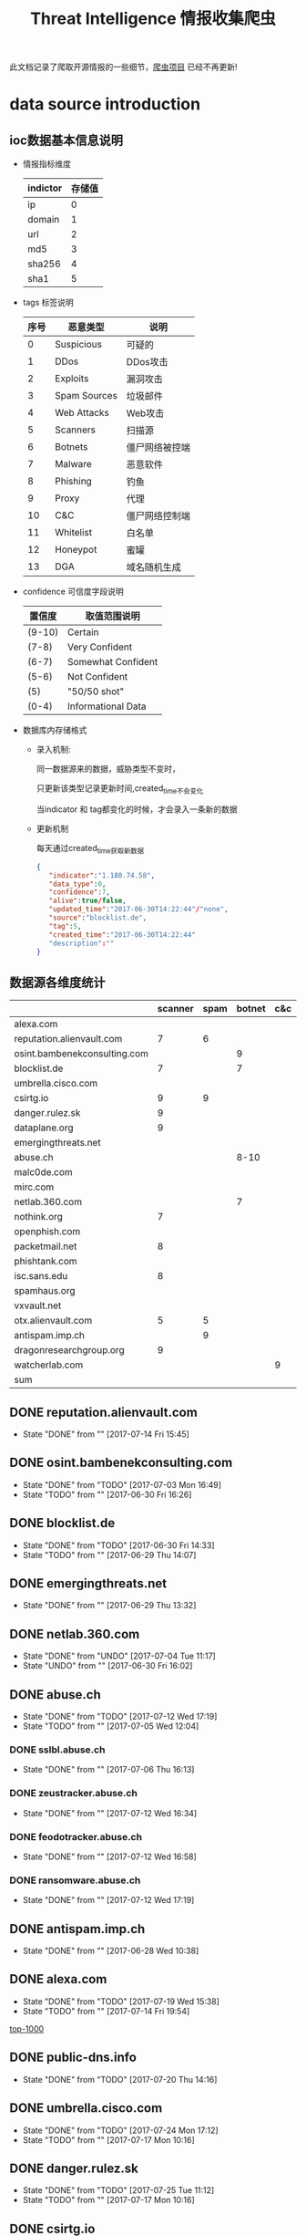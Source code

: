 #+TITLE: Threat Intelligence 情报收集爬虫

此文档记录了爬取开源情报的一些细节，[[https://github.com/Nanue1/opensource_threat_intel][爬虫项目]] 已经不再更新!

* data source introduction
** ioc数据基本信息说明
   - 情报指标维度

      | indictor | 存储值 |
      |----------+--------|
      | ip       |      0 |
      |----------+--------|
      | domain   |      1 |
      |----------+--------|
      | url      |      2 |
      |----------+--------|
      | md5      |      3 |
      |----------+--------|
      | sha256   |      4 |
      |----------+--------|
      | sha1     |      5 |
      |----------+--------|
   - tags 标签说明

     | 序号 | 恶意类型     | 说明           |
     |------+--------------+----------------|
     |    0 | Suspicious   | 可疑的         |
     |------+--------------+----------------|
     |    1 | DDos         | DDos攻击       |
     |------+--------------+----------------|
     |    2 | Exploits     | 漏洞攻击       |
     |------+--------------+----------------|
     |    3 | Spam Sources | 垃圾邮件       |
     |------+--------------+----------------|
     |    4 | Web  Attacks | Web攻击        |
     |------+--------------+----------------|
     |    5 | Scanners     | 扫描源         |
     |------+--------------+----------------|
     |    6 | Botnets      | 僵尸网络被控端 |
     |------+--------------+----------------|
     |    7 | Malware      | 恶意软件       |
     |------+--------------+----------------|
     |    8 | Phishing     | 钓鱼           |
     |------+--------------+----------------|
     |    9 | Proxy        | 代理           |
     |------+--------------+----------------|
     |   10 | C&C          | 僵尸网络控制端 |
     |------+--------------+----------------|
     |   11 | Whitelist    | 白名单         |
     |------+--------------+----------------|
     |   12 | Honeypot     | 蜜罐           |
     |------+--------------+----------------|
     |   13 | DGA          | 域名随机生成   |
     |------+--------------+----------------|
   - confidence 可信度字段说明
     | 置信度 | 取值范围说明       |
     |--------+--------------------|
     | (9-10) | Certain            |
     |--------+--------------------|
     | (7-8)  | Very Confident     |
     |--------+--------------------|
     | (6-7)  | Somewhat Confident |
     |--------+--------------------|
     | (5-6)  | Not Confident      |
     |--------+--------------------|
     | (5)    | "50/50 shot"       |
     |--------+--------------------|
     | (0-4)  | Informational Data |
     |--------+--------------------|
   - 数据库内存储格式
     + 录入机制:

       同一数据源来的数据，威胁类型不变时，

       只更新该类型记录更新时间,created_time不会变化
     
       当indicator 和 tag都变化的时候，才会录入一条新的数据
     + 更新机制

       每天通过created_time获取新数据
     #+BEGIN_SRC json
     {
        "indicator":"1.180.74.58",
        "data_type":0,
        "confidence":7,
        "alive":true/false,
        "updated_time":"2017-06-30T14:22:44"/"none",
        "source":"blocklist.de",
        "tag":5,
        "created_time":"2017-06-30T14:22:44"
        "description":""
     }
     #+END_SRC
** 数据源各维度统计
|------------------------------+---------+------+--------+-----+---------+----------+-----------+---------+------+---------+----------+----------+------------+-------------------+---------|
|                              | scanner | spam | botnet | c&c | malware | phishing | whitelist | darknet | ddos | exploit | honeypot | hijacked | suspicious | data-type         |     sum |
|------------------------------+---------+------+--------+-----+---------+----------+-----------+---------+------+---------+----------+----------+------------+-------------------+---------|
| alexa.com                    |         |      |        |     |         |          |         5 |         |      |         |          |          |            | DOMAIN            |    1529 |
|------------------------------+---------+------+--------+-----+---------+----------+-----------+---------+------+---------+----------+----------+------------+-------------------+---------|
| reputation.alienvault.com    |       7 |    6 |        |     |       6 |          |           |         |      |         |          |          |            | IP                |   31978 |
|------------------------------+---------+------+--------+-----+---------+----------+-----------+---------+------+---------+----------+----------+------------+-------------------+---------|
| osint.bambenekconsulting.com |         |      |      9 |     |         |          |           |         |      |         |          |          |            | IP                |  865311 |
|------------------------------+---------+------+--------+-----+---------+----------+-----------+---------+------+---------+----------+----------+------------+-------------------+---------|
| blocklist.de                 |       7 |      |      7 |     |         |          |           |         |      |         |          |          |            | IP                |   68711 |
|------------------------------+---------+------+--------+-----+---------+----------+-----------+---------+------+---------+----------+----------+------------+-------------------+---------|
| umbrella.cisco.com           |         |      |        |     |         |          |         5 |         |      |         |          |          |            | DOMAIN            |    1134 |
|------------------------------+---------+------+--------+-----+---------+----------+-----------+---------+------+---------+----------+----------+------------+-------------------+---------|
| csirtg.io                    |       9 |    9 |        |     |         |          |           |       9 |      |         |          |          |            | IP,URL,           |    1037 |
|------------------------------+---------+------+--------+-----+---------+----------+-----------+---------+------+---------+----------+----------+------------+-------------------+---------|
| danger.rulez.sk              |       9 |      |        |     |         |          |           |         |      |         |          |          |            | IP                |    1254 |
|------------------------------+---------+------+--------+-----+---------+----------+-----------+---------+------+---------+----------+----------+------------+-------------------+---------|
| dataplane.org                |       9 |      |        |     |         |          |           |         |      |         |          |          |            | IP                |   46710 |
|------------------------------+---------+------+--------+-----+---------+----------+-----------+---------+------+---------+----------+----------+------------+-------------------+---------|
| emergingthreats.net          |         |      |        |     |       8 |          |           |         |      |         |          |          |            | IP                |    1289 |
|------------------------------+---------+------+--------+-----+---------+----------+-----------+---------+------+---------+----------+----------+------------+-------------------+---------|
| abuse.ch                     |         |      |   8-10 |     |         |          |           |         |      |         |          |          |            | URL ,IP ,MD5      |   16810 |
|------------------------------+---------+------+--------+-----+---------+----------+-----------+---------+------+---------+----------+----------+------------+-------------------+---------|
| malc0de.com                  |         |      |        |     |       9 |          |           |         |      |         |          |          |            | URL,IP,MD5        |       0 |
|------------------------------+---------+------+--------+-----+---------+----------+-----------+---------+------+---------+----------+----------+------------+-------------------+---------|
| mirc.com                     |         |      |        |     |         |          |         8 |         |      |         |          |          |            | URL               |     191 |
|------------------------------+---------+------+--------+-----+---------+----------+-----------+---------+------+---------+----------+----------+------------+-------------------+---------|
| netlab.360.com               |         |      |      7 |     |       7 |          |           |         |      |       7 |          |          |            | IP,URL,DOMAIN,MD5 |  889955 |
|------------------------------+---------+------+--------+-----+---------+----------+-----------+---------+------+---------+----------+----------+------------+-------------------+---------|
| nothink.org                  |       7 |      |        |     |         |          |           |         |      |         |          |          |            | IP                |     193 |
|------------------------------+---------+------+--------+-----+---------+----------+-----------+---------+------+---------+----------+----------+------------+-------------------+---------|
| openphish.com                |         |      |        |     |         |        9 |           |         |      |         |          |          |            | URL               |    5352 |
|------------------------------+---------+------+--------+-----+---------+----------+-----------+---------+------+---------+----------+----------+------------+-------------------+---------|
| packetmail.net               |       8 |      |        |     |         |          |           |         |      |         |        8 |          |            | IP                |   16424 |
|------------------------------+---------+------+--------+-----+---------+----------+-----------+---------+------+---------+----------+----------+------------+-------------------+---------|
| phishtank.com                |         |      |        |     |         |        9 |           |         |      |         |          |          |            | IP                |   27128 |
|------------------------------+---------+------+--------+-----+---------+----------+-----------+---------+------+---------+----------+----------+------------+-------------------+---------|
| isc.sans.edu                 |       8 |      |        |     |         |          |           |         |      |         |          |          |        7-9 | IP                |       0 |
|------------------------------+---------+------+--------+-----+---------+----------+-----------+---------+------+---------+----------+----------+------------+-------------------+---------|
| spamhaus.org                 |         |      |        |     |         |          |           |         |      |         |          |        9 |            | ASN,IPv6,Network  |    1241 |
|------------------------------+---------+------+--------+-----+---------+----------+-----------+---------+------+---------+----------+----------+------------+-------------------+---------|
| vxvault.net                  |         |      |        |     |       9 |          |           |         |      |         |          |          |            | IP                |     196 |
|------------------------------+---------+------+--------+-----+---------+----------+-----------+---------+------+---------+----------+----------+------------+-------------------+---------|
| otx.alienvault.com           |       5 |    5 |        |     |       5 |        5 |           |         |    5 |         |          |          |          5 | IP,URL,MD5        |       0 |
|------------------------------+---------+------+--------+-----+---------+----------+-----------+---------+------+---------+----------+----------+------------+-------------------+---------|
| antispam.imp.ch              |         |    9 |        |     |         |          |           |         |      |         |          |          |            | IP                |       0 |
|------------------------------+---------+------+--------+-----+---------+----------+-----------+---------+------+---------+----------+----------+------------+-------------------+---------|
| dragonresearchgroup.org      |       9 |      |        |     |         |          |           |         |      |         |          |          |            | IP                |       0 |
|------------------------------+---------+------+--------+-----+---------+----------+-----------+---------+------+---------+----------+----------+------------+-------------------+---------|
| watcherlab.com               |         |      |        |   9 |         |          |           |         |      |         |          |          |            | IP                |       0 |
|------------------------------+---------+------+--------+-----+---------+----------+-----------+---------+------+---------+----------+----------+------------+-------------------+---------|
| sum                          |         |      |        |     |         |          |           |         |      |         |          |          |            |                   | 1976443 |
|------------------------------+---------+------+--------+-----+---------+----------+-----------+---------+------+---------+----------+----------+------------+-------------------+---------|
#+TBLFM: @36$14='(+ @1$14..@36$14);N
      
** DONE reputation.alienvault.com
   CLOSED: [2017-07-14 Fri 15:45]
   - State "DONE"       from ""           [2017-07-14 Fri 15:45]
** DONE osint.bambenekconsulting.com
   CLOSED: [2017-07-03 Mon 16:49]
   - State "DONE"       from "TODO"       [2017-07-03 Mon 16:49]
   - State "TODO"       from ""           [2017-06-30 Fri 16:26]
** DONE blocklist.de
   CLOSED: [2017-06-30 Fri 14:33]
   - State "DONE"       from "TODO"       [2017-06-30 Fri 14:33]
   - State "TODO"       from ""           [2017-06-29 Thu 14:07]
** DONE emergingthreats.net
   CLOSED: [2017-06-29 Thu 13:32]
   - State "DONE"       from ""           [2017-06-29 Thu 13:32]
** DONE netlab.360.com
   CLOSED: [2017-06-30 Fri 16:02]
   - State "DONE"       from "UNDO"       [2017-07-04 Tue 11:17]
   - State "UNDO"       from ""           [2017-06-30 Fri 16:02]
** DONE abuse.ch
   CLOSED: [2017-07-12 Wed 17:19]
   - State "DONE"       from "TODO"       [2017-07-12 Wed 17:19]
   - State "TODO"       from ""           [2017-07-05 Wed 12:04]
*** DONE sslbl.abuse.ch
    CLOSED: [2017-07-06 Thu 16:13]
    - State "DONE"       from ""           [2017-07-06 Thu 16:13]
*** DONE zeustracker.abuse.ch
    CLOSED: [2017-07-12 Wed 16:34]
    - State "DONE"       from ""           [2017-07-12 Wed 16:34]

*** DONE feodotracker.abuse.ch
    CLOSED: [2017-07-12 Wed 16:58]
    - State "DONE"       from ""           [2017-07-12 Wed 16:58]
*** DONE ransomware.abuse.ch
    CLOSED: [2017-07-12 Wed 17:19]
    - State "DONE"       from ""           [2017-07-12 Wed 17:19]
** DONE antispam.imp.ch
   CLOSED: [2017-06-28 Wed 10:38]
   - State "DONE"       from ""           [2017-06-28 Wed 10:38]
** DONE alexa.com
   CLOSED: [2017-07-19 Wed 15:38]
   - State "DONE"       from "TODO"       [2017-07-19 Wed 15:38]
   - State "TODO"       from ""           [2017-07-14 Fri 19:54]

   [[http://s3.amazonaws.com/alexa-static/top-1m.csv.zip][top-1000]]

** DONE public-dns.info
   CLOSED: [2017-07-20 Thu 14:16]
   - State "DONE"       from "TODO"       [2017-07-20 Thu 14:16]
** DONE umbrella.cisco.com
   CLOSED: [2017-07-24 Mon 17:12]
   - State "DONE"       from "TODO"       [2017-07-24 Mon 17:12]
   - State "TODO"       from ""           [2017-07-17 Mon 10:16]
** DONE danger.rulez.sk
   CLOSED: [2017-07-25 Tue 11:12]
   - State "DONE"       from "TODO"       [2017-07-25 Tue 11:12]
   - State "TODO"       from ""           [2017-07-17 Mon 10:16]
** DONE csirtg.io
   CLOSED: [2017-07-25 Tue 13:48]
   - State "DONE"       from "TODO"       [2017-07-25 Tue 13:48]
   - State "TODO"       from ""           [2017-07-17 Mon 10:16]
** DONE dataplane.org
   CLOSED: [2017-08-07 Mon 14:08]
   - State "DONE"       from "TODO"       [2017-08-07 Mon 14:08]
   - State "TODO"       from ""           [2017-07-25 Tue 13:48]
** DONE malc0de.com
   CLOSED: [2017-08-07 Mon 15:18]
   - State "DONE"       from "TODO"       [2017-08-07 Mon 15:18]
   - State "TODO"       from ""           [2017-07-25 Tue 13:48]

** UNDO mirc.com
   CLOSED: [2017-08-07 Mon 15:43]
   - State "UNDO"       from "TODO"       [2017-08-07 Mon 15:43]

     提供了几十个irc聊天服务器的域名地址,而且是2016年就停止更新了

   - State "TODO"       from ""           [2017-07-25 Tue 13:48]
      
** DONE nothink.org
   CLOSED: [2017-08-07 Mon 15:52]
   - State "DONE"       from "TODO"       [2017-08-07 Mon 15:52]
   - State "TODO"       from "DONE"       [2017-07-25 Tue 13:49]
** DONE openphish.com
   CLOSED: [2017-08-07 Mon 15:59]
   - State "DONE"       from "TODO"       [2017-08-07 Mon 15:59]
   - State "TODO"       from ""           [2017-07-25 Tue 13:49]
** DONE vxvazlt.net 
   CLOSED: [2017-08-23 Wed 17:36]
   - State "DONE"       from "TODO"       [2017-08-23 Wed 17:36]
   - State "TODO"       from ""           [2017-08-21 Mon 16:16]

** DONE spamhaus.org
   CLOSED: [2017-09-25 Mon 14:33]
   - State "DONE"       from "SOMEDAY"    [2017-09-25 Mon 14:33]
   需要代理 asn数据待入
   - State "TODO"       from "TODO"       [2017-08-23 Wed 12:17]
   - State "TODO"       from ""           [2017-08-21 Mon 16:16]
** DONE phishtank.com
   CLOSED: [2017-09-25 Mon 14:32]
   - State "DONE"       from "TODO"       [2017-09-25 Mon 14:32]
   - State "TODO"       from ""           [2017-08-21 Mon 16:16]
** DONE dragonresearchgroup.org
   CLOSED: [2017-09-25 Mon 14:32]
   - State "DONE"       from "TODO"       [2017-09-25 Mon 14:32]
   - State "TODO"       from ""           [2017-09-04 Mon 11:00]
** DONE watcherlab.com
   CLOSED: [2017-10-10 Tue 17:44]
   - State "DONE"       from "TODO"       [2017-10-10 Tue 17:44]
   - State "TODO"       from "DONE"       [2017-10-10 Tue 17:27]
   - State "DONE"       from "DONE"       [2017-10-10 Tue 17:27]
   - State "TODO"       from ""           [2017-09-04 Mon 11:00]
** TODO isc.sans.edu
   需要代理 
   - State "TODO"       from "DONE"       [2017-08-24 Thu 09:51]
   - State "DONE"       from "TODO"       [2017-08-24 Thu 09:51]
   - State "TODO"       from ""           [2017-08-21 Mon 16:16]
   - source url :
      1. https://isc.sans.edu/feeds/suspiciousdomains_Low.txt
      2. https://isc.sans.edu/feeds/suspiciousdomains_High.txt
      3. https://isc.sans.edu/feeds/suspiciousdomains_Medium.txt
      4. https://isc.sans.edu/feeds/block.txt
** TODO packetmail.net
   代理问题
   - State "TODO"       from "DONE"       [2017-09-04 Mon 10:58]
   - State "DONE"       from "TODO"       [2017-08-24 Thu 09:51]
   - State "TODO"       from "DONE"       [2017-08-15 Tue 09:57]
   - source url :
     1. https://www.packetmail.net/iprep.txt
     2. https://www.packetmail.net/iprep_mail.txt
     3. https://www.packetmail.net/iprep_ramnode.txt
** TODO otx.alienvault.com
   - State "TODO"       from ""           [2017-10-10 Tue 15:22]
   - source url :
      1. https://sslbl.abuse.ch/blacklist/sslipblacklist.csv
      2. https://sslbl.abuse.ch/blacklist/dyre_sslipblacklist.csv
      3. https://sslbl.abuse.ch/blacklist/sslblacklist.csv
** TODO malwaredomainlist.com
   - State "TODO"       from ""           [2017-09-25 Mon 14:35]
     
** TODO badips.com
   - State "TODO"       from              [2018-11-09 Fri 12:02]
    source url : 
    1. https://www.badips.com/get/list/any/2?age=7d

** TODO raw.githubusercontent.com
   - State "TODO"       from              [2018-11-09 Fri 12:03]
   source url: 
   1. https://raw.githubusercontent.com/firehol/blocklist-ipsets/master/botscout_1d.ipset
   2. https://raw.githubusercontent.com/firehol/blocklist-ipsets/master/cruzit_web_attacks.ipset

** TODO cinsscore.com
   - State "TODO"       from              [2018-11-09 Fri 12:03]
   source url: 
   1. http://cinsscore.com/list/ci-badguys.txt

** TODO cybercrime-tracker.net
   - State "TODO"       from              [2018-11-09 Fri 12:03]
   source url:
   1. http://cybercrime-tracker.net/ccam.php

** TODO dataplane.org
   - State "TODO"       from              [2018-11-09 Fri 12:03]
   source url: 
   1. https://dataplane.org/dnsrd.txt
   2. https://dataplane.org/dnsrd.txt
   3. https://dataplane.org/dnsversion.txt
   4. https://dataplane.org/vncrfb.txt

** TODO blocklist.greensnow.co
   - State "TODO"       from              [2018-11-09 Fri 12:04]
   source url: 
   1. http://blocklist.greensnow.co/greensnow.txt

** TODO malwaredomainlist.com
   - State "TODO"       from              [2018-11-09 Fri 12:04]
   source url:
   1. http://www.malwaredomainlist.com/hostslist/ip.txt

** TODO maxmind.com
   - State "TODO"       from              [2018-11-09 Fri 12:04]
   source url: 
   1. https://www.maxmind.com/en/high-risk-ip-sample-list

** TODO rutgers.edu
   - State "TODO"       from              [2018-11-09 Fri 12:05]
   source url: 
   1. https://report.cs.rutgers.edu/DROP/attackers
